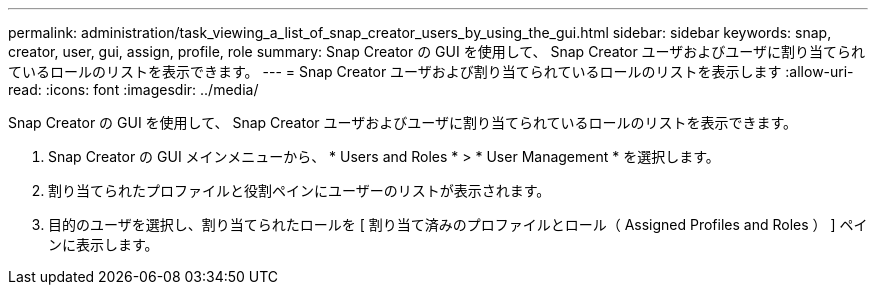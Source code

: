 ---
permalink: administration/task_viewing_a_list_of_snap_creator_users_by_using_the_gui.html 
sidebar: sidebar 
keywords: snap, creator, user, gui, assign, profile, role 
summary: Snap Creator の GUI を使用して、 Snap Creator ユーザおよびユーザに割り当てられているロールのリストを表示できます。 
---
= Snap Creator ユーザおよび割り当てられているロールのリストを表示します
:allow-uri-read: 
:icons: font
:imagesdir: ../media/


[role="lead"]
Snap Creator の GUI を使用して、 Snap Creator ユーザおよびユーザに割り当てられているロールのリストを表示できます。

. Snap Creator の GUI メインメニューから、 * Users and Roles * > * User Management * を選択します。
. 割り当てられたプロファイルと役割ペインにユーザーのリストが表示されます。
. 目的のユーザを選択し、割り当てられたロールを [ 割り当て済みのプロファイルとロール（ Assigned Profiles and Roles ） ] ペインに表示します。

